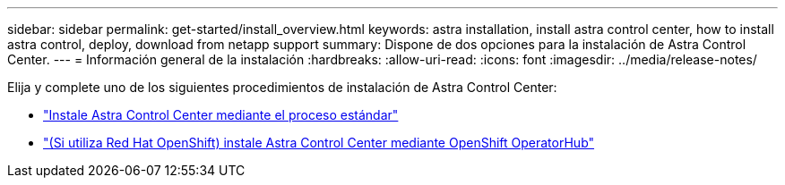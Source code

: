 ---
sidebar: sidebar 
permalink: get-started/install_overview.html 
keywords: astra installation, install astra control center, how to install astra control, deploy, download from netapp support 
summary: Dispone de dos opciones para la instalación de Astra Control Center. 
---
= Información general de la instalación
:hardbreaks:
:allow-uri-read: 
:icons: font
:imagesdir: ../media/release-notes/


Elija y complete uno de los siguientes procedimientos de instalación de Astra Control Center:

* link:../get-started/install_acc.html["Instale Astra Control Center mediante el proceso estándar"]
* link:../get-started/acc_operatorhub_install.html["(Si utiliza Red Hat OpenShift) instale Astra Control Center mediante OpenShift OperatorHub"]

